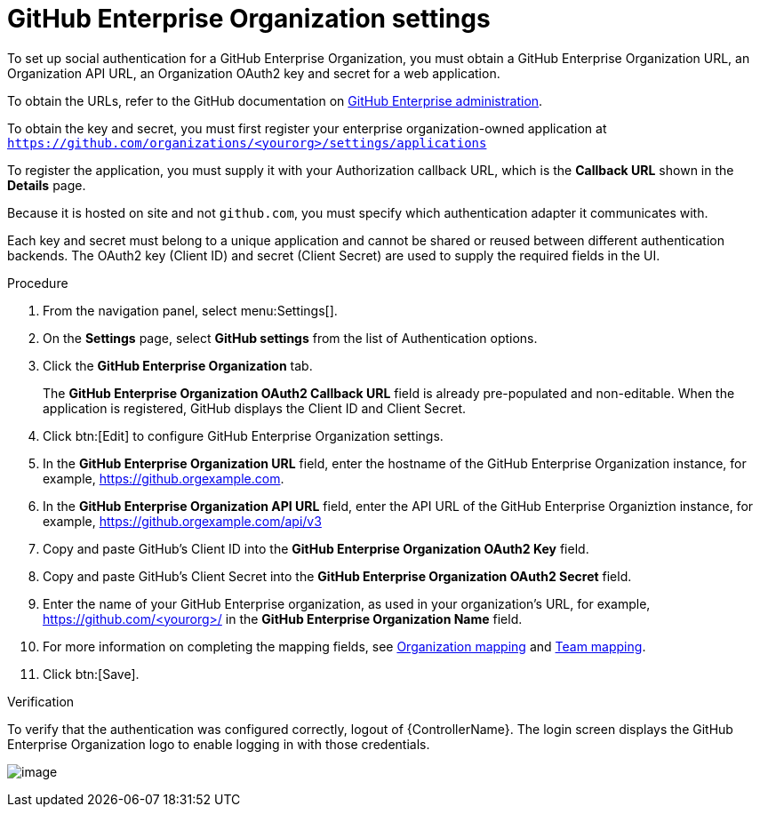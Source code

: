[id="proc-controller-github-enterprise-org-settings"]

= GitHub Enterprise Organization settings

To set up social authentication for a GitHub Enterprise Organization, you must obtain a GitHub Enterprise Organization URL, an Organization API URL, an Organization OAuth2 key and secret for a web application. 

To obtain the URLs, refer to the GitHub documentation on link:https://docs.github.com/en/enterprise-server@3.1/rest/reference/enterprise-admin[GitHub Enterprise administration]. 

To obtain the key and secret, you must first register your enterprise organization-owned application at `https://github.com/organizations/<yourorg>/settings/applications` 

To register the application, you must supply it with your Authorization callback URL, which is the *Callback URL* shown in the *Details* page. 

Because it is hosted on site and not `github.com`, you must specify which authentication adapter it communicates with.

Each key and secret must belong to a unique application and cannot be shared or reused between different authentication backends. 
The OAuth2 key (Client ID) and secret (Client Secret) are used to supply the required fields in the UI.

.Procedure
. From the navigation panel, select menu:Settings[].
. On the *Settings* page, select *GitHub settings* from the list of Authentication options.
. Click the *GitHub Enterprise Organization* tab.
+
The *GitHub Enterprise Organization OAuth2 Callback URL* field is already pre-populated and non-editable. 
When the application is registered, GitHub displays the Client ID and Client Secret.

. Click btn:[Edit] to configure GitHub Enterprise Organization settings.
. In the *GitHub Enterprise Organization URL* field, enter the hostname of the GitHub Enterprise Organization instance, for example, https://github.orgexample.com.
. In the *GitHub Enterprise Organization API URL* field, enter the API URL of the GitHub Enterprise Organiztion instance, for example, https://github.orgexample.com/api/v3
. Copy and paste GitHub's Client ID into the *GitHub Enterprise Organization OAuth2 Key* field.
. Copy and paste GitHub's Client Secret into the *GitHub Enterprise Organization OAuth2 Secret* field.
. Enter the name of your GitHub Enterprise organization, as used in your organization's URL, for example, https://github.com/<yourorg>/ in the *GitHub Enterprise Organization Name* field.
. For more information on completing the mapping fields, see xref:ref-controller-organization-mapping[Organization mapping] and xref:ref-controller-team-mapping[Team mapping].
. Click btn:[Save].

.Verification
To verify that the authentication was configured correctly, logout of {ControllerName}.
The login screen displays the GitHub Enterprise Organization logo to enable logging in with those credentials.

image:configure-controller-auth-github-ent-org-logo.png[image]